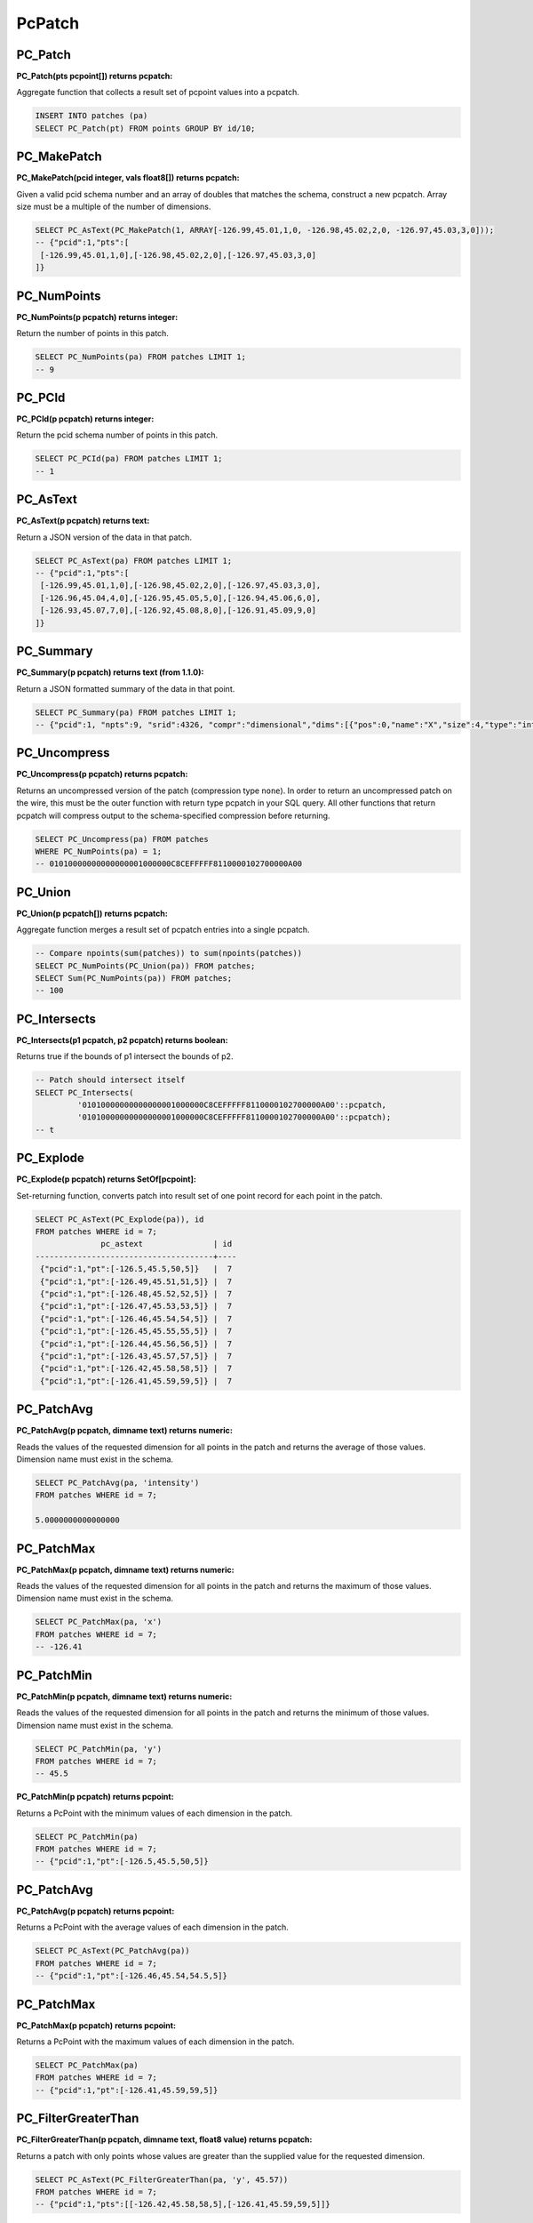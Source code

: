 .. _patchs:

PcPatch
========

~~~~~~~~~~~~~~~~~~~~~~~~~~~~~~~~~~~~~~~~~~~~~~~~~~~~~~~~~~~~~~~~~~~~~~~~~~~~~~~~
PC_Patch
~~~~~~~~~~~~~~~~~~~~~~~~~~~~~~~~~~~~~~~~~~~~~~~~~~~~~~~~~~~~~~~~~~~~~~~~~~~~~~~~

:PC_Patch(pts pcpoint[]) returns pcpatch:

Aggregate function that collects a result set of pcpoint values into a pcpatch.

.. code-block:: sql

    INSERT INTO patches (pa)
    SELECT PC_Patch(pt) FROM points GROUP BY id/10;

~~~~~~~~~~~~~~~~~~~~~~~~~~~~~~~~~~~~~~~~~~~~~~~~~~~~~~~~~~~~~~~~~~~~~~~~~~~~~~~~
PC_MakePatch
~~~~~~~~~~~~~~~~~~~~~~~~~~~~~~~~~~~~~~~~~~~~~~~~~~~~~~~~~~~~~~~~~~~~~~~~~~~~~~~~

:PC_MakePatch(pcid integer, vals float8[]) returns pcpatch:

Given a valid pcid schema number and an array of doubles that matches the
schema, construct a new pcpatch. Array size must be a multiple of the number of
dimensions.

.. code-block:: sql

    SELECT PC_AsText(PC_MakePatch(1, ARRAY[-126.99,45.01,1,0, -126.98,45.02,2,0, -126.97,45.03,3,0]));
    -- {"pcid":1,"pts":[
     [-126.99,45.01,1,0],[-126.98,45.02,2,0],[-126.97,45.03,3,0]
    ]}

~~~~~~~~~~~~~~~~~~~~~~~~~~~~~~~~~~~~~~~~~~~~~~~~~~~~~~~~~~~~~~~~~~~~~~~~~~~~~~~~
PC_NumPoints
~~~~~~~~~~~~~~~~~~~~~~~~~~~~~~~~~~~~~~~~~~~~~~~~~~~~~~~~~~~~~~~~~~~~~~~~~~~~~~~~

:PC_NumPoints(p pcpatch) returns integer:

Return the number of points in this patch.

.. code-block:: sql

    SELECT PC_NumPoints(pa) FROM patches LIMIT 1;
    -- 9

~~~~~~~~~~~~~~~~~~~~~~~~~~~~~~~~~~~~~~~~~~~~~~~~~~~~~~~~~~~~~~~~~~~~~~~~~~~~~~~~
PC_PCId
~~~~~~~~~~~~~~~~~~~~~~~~~~~~~~~~~~~~~~~~~~~~~~~~~~~~~~~~~~~~~~~~~~~~~~~~~~~~~~~~

:PC_PCId(p pcpatch) returns integer:

Return the pcid schema number of points in this patch.

.. code-block:: sql

    SELECT PC_PCId(pa) FROM patches LIMIT 1;
    -- 1

~~~~~~~~~~~~~~~~~~~~~~~~~~~~~~~~~~~~~~~~~~~~~~~~~~~~~~~~~~~~~~~~~~~~~~~~~~~~~~~~
PC_AsText
~~~~~~~~~~~~~~~~~~~~~~~~~~~~~~~~~~~~~~~~~~~~~~~~~~~~~~~~~~~~~~~~~~~~~~~~~~~~~~~~

:PC_AsText(p pcpatch) returns text:

Return a JSON version of the data in that patch.

.. code-block:: sql

    SELECT PC_AsText(pa) FROM patches LIMIT 1;
    -- {"pcid":1,"pts":[
     [-126.99,45.01,1,0],[-126.98,45.02,2,0],[-126.97,45.03,3,0],
     [-126.96,45.04,4,0],[-126.95,45.05,5,0],[-126.94,45.06,6,0],
     [-126.93,45.07,7,0],[-126.92,45.08,8,0],[-126.91,45.09,9,0]
    ]}

~~~~~~~~~~~~~~~~~~~~~~~~~~~~~~~~~~~~~~~~~~~~~~~~~~~~~~~~~~~~~~~~~~~~~~~~~~~~~~~~
PC_Summary
~~~~~~~~~~~~~~~~~~~~~~~~~~~~~~~~~~~~~~~~~~~~~~~~~~~~~~~~~~~~~~~~~~~~~~~~~~~~~~~~

:PC_Summary(p pcpatch) returns text (from 1.1.0):

Return a JSON formatted summary of the data in that point.

.. code-block:: sql

    SELECT PC_Summary(pa) FROM patches LIMIT 1;
    -- {"pcid":1, "npts":9, "srid":4326, "compr":"dimensional","dims":[{"pos":0,"name":"X","size":4,"type":"int32_t","compr":"sigbits","stats":{"min":-126.99,"max":-126.91,"avg":-126.95}},{"pos":1,"name":"Y","size":4,"type":"int32_t","compr":"sigbits","stats":{"min":45.01,"max":45.09,"avg":45.05}},{"pos":2,"name":"Z","size":4,"type":"int32_t","compr":"sigbits","stats":{"min":1,"max":9,"avg":5}},{"pos":3,"name":"Intensity","size":2,"type":"uint16_t","compr":"rle","stats":{"min":0,"max":0,"avg":0}}]}

~~~~~~~~~~~~~~~~~~~~~~~~~~~~~~~~~~~~~~~~~~~~~~~~~~~~~~~~~~~~~~~~~~~~~~~~~~~~~~~~
PC_Uncompress
~~~~~~~~~~~~~~~~~~~~~~~~~~~~~~~~~~~~~~~~~~~~~~~~~~~~~~~~~~~~~~~~~~~~~~~~~~~~~~~~

:PC_Uncompress(p pcpatch) returns pcpatch:

Returns an uncompressed version of the patch (compression type ``none``). In
order to return an uncompressed patch on the wire, this must be the outer
function with return type pcpatch in your SQL query. All other functions that
return pcpatch will compress output to the schema-specified compression before
returning.

.. code-block:: sql

    SELECT PC_Uncompress(pa) FROM patches
    WHERE PC_NumPoints(pa) = 1;
    -- 01010000000000000001000000C8CEFFFFF8110000102700000A00


~~~~~~~~~~~~~~~~~~~~~~~~~~~~~~~~~~~~~~~~~~~~~~~~~~~~~~~~~~~~~~~~~~~~~~~~~~~~~~~~
PC_Union
~~~~~~~~~~~~~~~~~~~~~~~~~~~~~~~~~~~~~~~~~~~~~~~~~~~~~~~~~~~~~~~~~~~~~~~~~~~~~~~~

:PC_Union(p pcpatch[]) returns pcpatch:

Aggregate function merges a result set of pcpatch entries into a single pcpatch.

.. code-block:: sql

    -- Compare npoints(sum(patches)) to sum(npoints(patches))
    SELECT PC_NumPoints(PC_Union(pa)) FROM patches;
    SELECT Sum(PC_NumPoints(pa)) FROM patches;
    -- 100


~~~~~~~~~~~~~~~~~~~~~~~~~~~~~~~~~~~~~~~~~~~~~~~~~~~~~~~~~~~~~~~~~~~~~~~~~~~~~~~~
PC_Intersects
~~~~~~~~~~~~~~~~~~~~~~~~~~~~~~~~~~~~~~~~~~~~~~~~~~~~~~~~~~~~~~~~~~~~~~~~~~~~~~~~

:PC_Intersects(p1 pcpatch, p2 pcpatch) returns boolean:

Returns true if the bounds of p1 intersect the bounds of p2.

.. code-block:: sql

    -- Patch should intersect itself
    SELECT PC_Intersects(
             '01010000000000000001000000C8CEFFFFF8110000102700000A00'::pcpatch,
             '01010000000000000001000000C8CEFFFFF8110000102700000A00'::pcpatch);
    -- t

~~~~~~~~~~~~~~~~~~~~~~~~~~~~~~~~~~~~~~~~~~~~~~~~~~~~~~~~~~~~~~~~~~~~~~~~~~~~~~~~
PC_Explode
~~~~~~~~~~~~~~~~~~~~~~~~~~~~~~~~~~~~~~~~~~~~~~~~~~~~~~~~~~~~~~~~~~~~~~~~~~~~~~~~

:PC_Explode(p pcpatch) returns SetOf[pcpoint]:

Set-returning function, converts patch into result set of one point record for
each point in the patch.

.. code-block:: sql

    SELECT PC_AsText(PC_Explode(pa)), id
    FROM patches WHERE id = 7;
                  pc_astext               | id
    --------------------------------------+----
     {"pcid":1,"pt":[-126.5,45.5,50,5]}   |  7
     {"pcid":1,"pt":[-126.49,45.51,51,5]} |  7
     {"pcid":1,"pt":[-126.48,45.52,52,5]} |  7
     {"pcid":1,"pt":[-126.47,45.53,53,5]} |  7
     {"pcid":1,"pt":[-126.46,45.54,54,5]} |  7
     {"pcid":1,"pt":[-126.45,45.55,55,5]} |  7
     {"pcid":1,"pt":[-126.44,45.56,56,5]} |  7
     {"pcid":1,"pt":[-126.43,45.57,57,5]} |  7
     {"pcid":1,"pt":[-126.42,45.58,58,5]} |  7
     {"pcid":1,"pt":[-126.41,45.59,59,5]} |  7


~~~~~~~~~~~~~~~~~~~~~~~~~~~~~~~~~~~~~~~~~~~~~~~~~~~~~~~~~~~~~~~~~~~~~~~~~~~~~~~~
PC_PatchAvg
~~~~~~~~~~~~~~~~~~~~~~~~~~~~~~~~~~~~~~~~~~~~~~~~~~~~~~~~~~~~~~~~~~~~~~~~~~~~~~~~

:PC_PatchAvg(p pcpatch, dimname text) returns numeric:

Reads the values of the requested dimension for all points in the patch and
returns the average of those values. Dimension name must exist in the schema.

.. code-block:: sql

    SELECT PC_PatchAvg(pa, 'intensity')
    FROM patches WHERE id = 7;

    5.0000000000000000


~~~~~~~~~~~~~~~~~~~~~~~~~~~~~~~~~~~~~~~~~~~~~~~~~~~~~~~~~~~~~~~~~~~~~~~~~~~~~~~~
PC_PatchMax
~~~~~~~~~~~~~~~~~~~~~~~~~~~~~~~~~~~~~~~~~~~~~~~~~~~~~~~~~~~~~~~~~~~~~~~~~~~~~~~~

:PC_PatchMax(p pcpatch, dimname text) returns numeric:

Reads the values of the requested dimension for all points in the patch and
returns the maximum of those values. Dimension name must exist in the schema.

.. code-block:: sql

    SELECT PC_PatchMax(pa, 'x')
    FROM patches WHERE id = 7;
    -- -126.41

~~~~~~~~~~~~~~~~~~~~~~~~~~~~~~~~~~~~~~~~~~~~~~~~~~~~~~~~~~~~~~~~~~~~~~~~~~~~~~~~
PC_PatchMin
~~~~~~~~~~~~~~~~~~~~~~~~~~~~~~~~~~~~~~~~~~~~~~~~~~~~~~~~~~~~~~~~~~~~~~~~~~~~~~~~

:PC_PatchMin(p pcpatch, dimname text) returns numeric:

Reads the values of the requested dimension for all points in the patch and
returns the minimum of those values. Dimension name must exist in the schema.

.. code-block:: sql

    SELECT PC_PatchMin(pa, 'y')
    FROM patches WHERE id = 7;
    -- 45.5

:PC_PatchMin(p pcpatch) returns pcpoint:

Returns a PcPoint with the minimum values of each dimension in the patch.

.. code-block:: sql

    SELECT PC_PatchMin(pa)
    FROM patches WHERE id = 7;
    -- {"pcid":1,"pt":[-126.5,45.5,50,5]}

~~~~~~~~~~~~~~~~~~~~~~~~~~~~~~~~~~~~~~~~~~~~~~~~~~~~~~~~~~~~~~~~~~~~~~~~~~~~~~~~
PC_PatchAvg
~~~~~~~~~~~~~~~~~~~~~~~~~~~~~~~~~~~~~~~~~~~~~~~~~~~~~~~~~~~~~~~~~~~~~~~~~~~~~~~~

:PC_PatchAvg(p pcpatch) returns pcpoint:

Returns a PcPoint with the average values of each dimension in the patch.

.. code-block:: sql

    SELECT PC_AsText(PC_PatchAvg(pa))
    FROM patches WHERE id = 7;
    -- {"pcid":1,"pt":[-126.46,45.54,54.5,5]}

~~~~~~~~~~~~~~~~~~~~~~~~~~~~~~~~~~~~~~~~~~~~~~~~~~~~~~~~~~~~~~~~~~~~~~~~~~~~~~~~
PC_PatchMax
~~~~~~~~~~~~~~~~~~~~~~~~~~~~~~~~~~~~~~~~~~~~~~~~~~~~~~~~~~~~~~~~~~~~~~~~~~~~~~~~

:PC_PatchMax(p pcpatch) returns pcpoint:

Returns a PcPoint with the maximum values of each dimension in the patch.

.. code-block:: sql

    SELECT PC_PatchMax(pa)
    FROM patches WHERE id = 7;
    -- {"pcid":1,"pt":[-126.41,45.59,59,5]}


~~~~~~~~~~~~~~~~~~~~~~~~~~~~~~~~~~~~~~~~~~~~~~~~~~~~~~~~~~~~~~~~~~~~~~~~~~~~~~~~
PC_FilterGreaterThan
~~~~~~~~~~~~~~~~~~~~~~~~~~~~~~~~~~~~~~~~~~~~~~~~~~~~~~~~~~~~~~~~~~~~~~~~~~~~~~~~

:PC_FilterGreaterThan(p pcpatch, dimname text, float8 value) returns pcpatch:

Returns a patch with only points whose values are greater than the supplied
value for the requested dimension.

.. code-block::

    SELECT PC_AsText(PC_FilterGreaterThan(pa, 'y', 45.57))
    FROM patches WHERE id = 7;
    -- {"pcid":1,"pts":[[-126.42,45.58,58,5],[-126.41,45.59,59,5]]}


~~~~~~~~~~~~~~~~~~~~~~~~~~~~~~~~~~~~~~~~~~~~~~~~~~~~~~~~~~~~~~~~~~~~~~~~~~~~~~~~
PC_FilterLessThan
~~~~~~~~~~~~~~~~~~~~~~~~~~~~~~~~~~~~~~~~~~~~~~~~~~~~~~~~~~~~~~~~~~~~~~~~~~~~~~~~

:PC_FilterLessThan(p pcpatch, dimname text, float8 value) returns pcpatch:

Returns a patch with only points whose values are less than the supplied value
for the requested dimension.

~~~~~~~~~~~~~~~~~~~~~~~~~~~~~~~~~~~~~~~~~~~~~~~~~~~~~~~~~~~~~~~~~~~~~~~~~~~~~~~~
PC_FilterBetween
~~~~~~~~~~~~~~~~~~~~~~~~~~~~~~~~~~~~~~~~~~~~~~~~~~~~~~~~~~~~~~~~~~~~~~~~~~~~~~~~

:PC_FilterBetween(p pcpatch, dimname text, float8 value1, float8 value2) returns pcpatch:

Returns a patch with only points whose values are between (excluding) the
supplied values for the requested dimension.

~~~~~~~~~~~~~~~~~~~~~~~~~~~~~~~~~~~~~~~~~~~~~~~~~~~~~~~~~~~~~~~~~~~~~~~~~~~~~~~~
PC_FilterEquals
~~~~~~~~~~~~~~~~~~~~~~~~~~~~~~~~~~~~~~~~~~~~~~~~~~~~~~~~~~~~~~~~~~~~~~~~~~~~~~~~

:PC_FilterEquals(p pcpatch, dimname text, float8 value) returns pcpatch:

Returns a patch with only points whose values are the same as the supplied
values for the requested dimension.

~~~~~~~~~~~~~~~~~~~~~~~~~~~~~~~~~~~~~~~~~~~~~~~~~~~~~~~~~~~~~~~~~~~~~~~~~~~~~~~~
PC_Compress
~~~~~~~~~~~~~~~~~~~~~~~~~~~~~~~~~~~~~~~~~~~~~~~~~~~~~~~~~~~~~~~~~~~~~~~~~~~~~~~~

:PC_Compress(p pcpatch,global_compression_scheme text,compression_config text) returns pcpatch:

Compress a patch with a manually specified scheme. The compression_config
semantic depends on the global compression scheme. Allowed global compression
schemes are:

- auto: determined by pcid
- laz: no compression config supported
- dimensional: configuration is a comma-separated list of per-dimension compressions from this list

    - auto: determined automatically from values stats
    - zlib: deflate compression
    - sigbits: significant bits removal
    - rle: run-length encoding

~~~~~~~~~~~~~~~~~~~~~~~~~~~~~~~~~~~~~~~~~~~~~~~~~~~~~~~~~~~~~~~~~~~~~~~~~~~~~~~~
PC_PointN
~~~~~~~~~~~~~~~~~~~~~~~~~~~~~~~~~~~~~~~~~~~~~~~~~~~~~~~~~~~~~~~~~~~~~~~~~~~~~~~~

:PC_PointN(p pcpatch, n int4) returns pcpoint:

Returns the n-th point of the patch with 1-based indexing. Negative n counts
point from the end.

~~~~~~~~~~~~~~~~~~~~~~~~~~~~~~~~~~~~~~~~~~~~~~~~~~~~~~~~~~~~~~~~~~~~~~~~~~~~~~~~
PC_IsSorted
~~~~~~~~~~~~~~~~~~~~~~~~~~~~~~~~~~~~~~~~~~~~~~~~~~~~~~~~~~~~~~~~~~~~~~~~~~~~~~~~

:PC_IsSorted(p pcpatch, dimnames text[], strict boolean default true) returns boolean:

Checks whether a pcpatch is sorted lexicographically along the given
dimensions. The ``strict`` option further checks that the ordering is strict
(no duplicates).

~~~~~~~~~~~~~~~~~~~~~~~~~~~~~~~~~~~~~~~~~~~~~~~~~~~~~~~~~~~~~~~~~~~~~~~~~~~~~~~~
PC_Sort
~~~~~~~~~~~~~~~~~~~~~~~~~~~~~~~~~~~~~~~~~~~~~~~~~~~~~~~~~~~~~~~~~~~~~~~~~~~~~~~~

:PC_Sort(p pcpatch, dimnames text[]) returns pcpatch:

Returns a copy of the input patch lexicographically sorted along the given
dimensions.

~~~~~~~~~~~~~~~~~~~~~~~~~~~~~~~~~~~~~~~~~~~~~~~~~~~~~~~~~~~~~~~~~~~~~~~~~~~~~~~~
PC_Range
~~~~~~~~~~~~~~~~~~~~~~~~~~~~~~~~~~~~~~~~~~~~~~~~~~~~~~~~~~~~~~~~~~~~~~~~~~~~~~~~

:PC_Range(p pcpatch, start int4, n int4) returns pcpatch:

Returns a patch containing n points. These points are selected from the
start-th point with 1-based indexing.

~~~~~~~~~~~~~~~~~~~~~~~~~~~~~~~~~~~~~~~~~~~~~~~~~~~~~~~~~~~~~~~~~~~~~~~~~~~~~~~~
PC_SetPCId
~~~~~~~~~~~~~~~~~~~~~~~~~~~~~~~~~~~~~~~~~~~~~~~~~~~~~~~~~~~~~~~~~~~~~~~~~~~~~~~~

:PC_SetPCId(p pcpatch, pcid int4, def float8 default 0.0) returns pcpatch:

Sets the schema on a ``PcPatch``, given a valid ``pcid`` schema number.

For dimensions that are in the "new" schema but not in the "old" schema the
value ``def`` is set in the points of the output patch. ``def`` is optional,
its default value is ``0.0``.

~~~~~~~~~~~~~~~~~~~~~~~~~~~~~~~~~~~~~~~~~~~~~~~~~~~~~~~~~~~~~~~~~~~~~~~~~~~~~~~~
PC_Transform
~~~~~~~~~~~~~~~~~~~~~~~~~~~~~~~~~~~~~~~~~~~~~~~~~~~~~~~~~~~~~~~~~~~~~~~~~~~~~~~~

:PC_Transform(p pcpatch, pcid int4, def float8 default 0.0) returns pcpatch:

Returns a new patch with its data transformed based on the schema whose
identifier is ``pcid``.

For dimensions that are in the "new" schema but not in the "old" schema the
value ``def`` is set in the points of the output patch. ``def`` is optional,
its default value is ``0.0``.

Contrary to ``PC_SetPCId``, ``PC_Transform`` may change (transform) the patch
data if dimension interpretations, scales or offsets are different in the new
schema.

~~~~~~~~~~~~~~~~~~~~~~~~~~~~~~~~~~~~~~~~~~~~~~~~~~~~~~~~~~~~~~~~~~~~~~~~~~~~~~~~
PC_MemSize
~~~~~~~~~~~~~~~~~~~~~~~~~~~~~~~~~~~~~~~~~~~~~~~~~~~~~~~~~~~~~~~~~~~~~~~~~~~~~~~~

:PC_MemSize(p pcpatch) returns int4:

Return the memory size of a pcpatch.

.. code-block:: sql

    SELECT PC_MemSize(PC_Patch(PC_MakePoint(1, ARRAY[-127, 45, 124.0, 4.0])));
    -- 161
